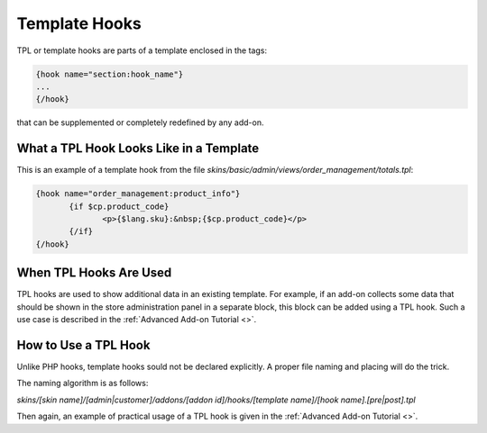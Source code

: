 **************
Template Hooks
**************

TPL or template hooks are parts of a template enclosed in the tags:

.. code-block:: bash

    {hook name="section:hook_name"}
    ...
    {/hook}

that can be supplemented or completely redefined by any add-on.

What a TPL Hook Looks Like in a Template
========================================

This is an example of a template hook from the file *skins/basic/admin/views/order_management/totals.tpl*:

.. code-block:: bash

    {hook name="order_management:product_info"}
	   {if $cp.product_code}
		  <p>{$lang.sku}:&nbsp;{$cp.product_code}</p>
	   {/if}
    {/hook}

 
When TPL Hooks Are Used
=======================

TPL hooks are used to show additional data in an existing template. For example, if an add-on collects some data that should be shown in the store administration panel in a separate block, this block can be added using a TPL hook. Such a use case is described in the :ref:`Advanced Add-on Tutorial <>`.

How to Use a TPL Hook
=====================
Unlike PHP hooks, template hooks sould not be declared explicitly. A proper file naming and placing will do the trick.

The naming algorithm is as follows:

*skins/[skin name]/[admin|customer]/addons/[addon id]/hooks/[template name]/[hook name].[pre|post].tpl*

Then again, an example of practical usage of a TPL hook is given in the :ref:`Advanced Add-on Tutorial <>`.